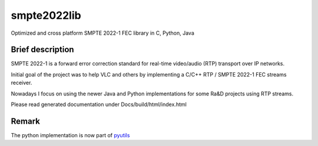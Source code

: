 smpte2022lib
============

Optimized and cross platform SMPTE 2022-1 FEC library in C, Python, Java

Brief description
-----------------

SMPTE 2022-1 is a forward error correction standard for real-time video/audio (RTP) transport over IP networks.

Initial goal of the project was to help VLC and others by implementing a C/C++ RTP / SMPTE 2022-1 FEC streams receiver.

Nowadays I focus on using the newer Java and Python implementations for some Ra&D projects using RTP streams.

Please read generated documentation under Docs/build/html/index.html

Remark
------

The python implementation is now part of `pyutils <https://github.com/davidfischer-ch/pyutils/>`_
